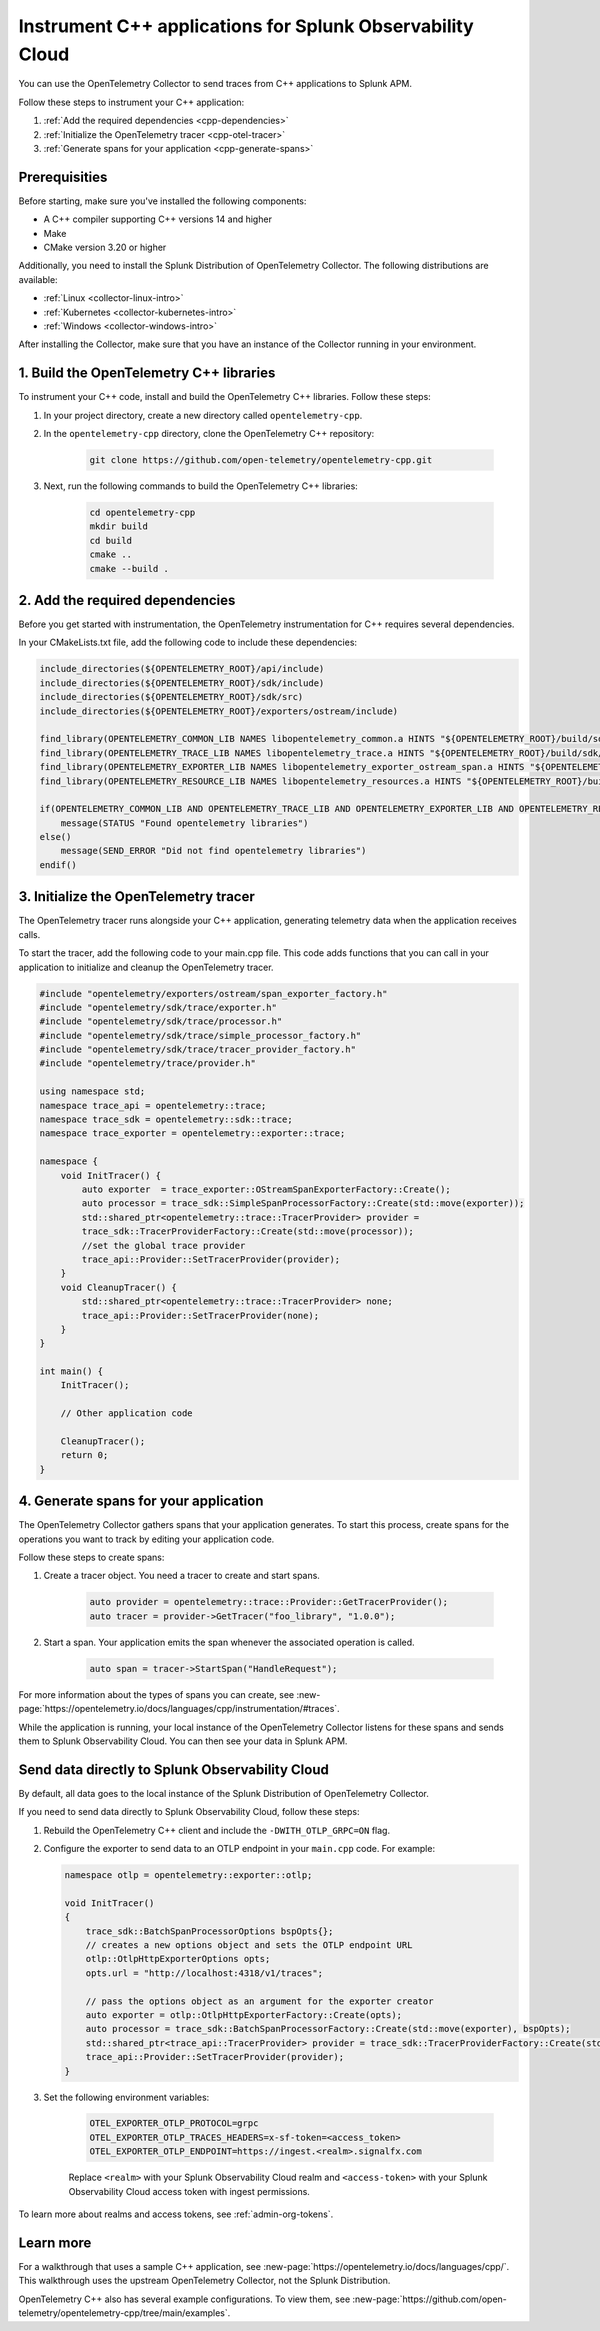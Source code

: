 .. _get-started-cpp:

*********************************************************************
Instrument C++ applications for Splunk Observability Cloud
*********************************************************************

.. meta:: 
    :description: Use the OpenTelemetry Collector to send traces from your C++ applications to Splunk Observability Cloud.

You can use the OpenTelemetry Collector to send traces from C++ applications to Splunk APM. 

Follow these steps to instrument your C++ application:

#. :ref:`Add the required dependencies <cpp-dependencies>`
#. :ref:`Initialize the OpenTelemetry tracer <cpp-otel-tracer>`
#. :ref:`Generate spans for your application <cpp-generate-spans>`

.. _cpp-prerequisites:

Prerequisities
============================================

Before starting, make sure you've installed the following components:

* A C++ compiler supporting C++ versions 14 and higher
* Make
* CMake version 3.20 or higher

Additionally, you need to install the Splunk Distribution of OpenTelemetry Collector. The following distributions are available:

* :ref:`Linux <collector-linux-intro>`
* :ref:`Kubernetes <collector-kubernetes-intro>`
* :ref:`Windows <collector-windows-intro>`

After installing the Collector, make sure that you have an instance of the Collector running in your environment.

.. _cpp-opentelemetry-build:

1. Build the OpenTelemetry C++ libraries
===========================================

To instrument your C++ code, install and build the OpenTelemetry C++ libraries. Follow these steps: 

#. In your project directory, create a new directory called ``opentelemetry-cpp``. 

#. In the ``opentelemetry-cpp`` directory, clone the OpenTelemetry C++ repository:

    .. code-block:: bash

        git clone https://github.com/open-telemetry/opentelemetry-cpp.git

#. Next, run the following commands to build the OpenTelemetry C++ libraries:

    .. code-block:: bash 

        cd opentelemetry-cpp
        mkdir build
        cd build
        cmake ..
        cmake --build .

.. _cpp-dependencies:

2. Add the required dependencies
===========================================

Before you get started with instrumentation, the OpenTelemetry instrumentation for C++ requires several dependencies.

In your CMakeLists.txt file, add the following code to include these dependencies:

.. code-block:: cpp

    include_directories(${OPENTELEMETRY_ROOT}/api/include)
    include_directories(${OPENTELEMETRY_ROOT}/sdk/include)
    include_directories(${OPENTELEMETRY_ROOT}/sdk/src)
    include_directories(${OPENTELEMETRY_ROOT}/exporters/ostream/include)

    find_library(OPENTELEMETRY_COMMON_LIB NAMES libopentelemetry_common.a HINTS "${OPENTELEMETRY_ROOT}/build/sdk/src/common" NO_DEFAULT_PATH)
    find_library(OPENTELEMETRY_TRACE_LIB NAMES libopentelemetry_trace.a HINTS "${OPENTELEMETRY_ROOT}/build/sdk/src/trace" NO_DEFAULT_PATH)
    find_library(OPENTELEMETRY_EXPORTER_LIB NAMES libopentelemetry_exporter_ostream_span.a HINTS "${OPENTELEMETRY_ROOT}/build/exporters/ostream" NO_DEFAULT_PATH)
    find_library(OPENTELEMETRY_RESOURCE_LIB NAMES libopentelemetry_resources.a HINTS "${OPENTELEMETRY_ROOT}/build/sdk/src/resource" NO_DEFAULT_PATH)

    if(OPENTELEMETRY_COMMON_LIB AND OPENTELEMETRY_TRACE_LIB AND OPENTELEMETRY_EXPORTER_LIB AND OPENTELEMETRY_RESOURCE_LIB)
        message(STATUS "Found opentelemetry libraries")
    else()
        message(SEND_ERROR "Did not find opentelemetry libraries")
    endif()

.. _cpp-otel-tracer:

3. Initialize the OpenTelemetry tracer
===========================================

The OpenTelemetry tracer runs alongside your C++ application, generating telemetry data when the application receives calls.

To start the tracer, add the following code to your main.cpp file. This code adds functions that you can call in your application to initialize and cleanup the OpenTelemetry tracer.

.. code-block:: cpp

    #include "opentelemetry/exporters/ostream/span_exporter_factory.h"
    #include "opentelemetry/sdk/trace/exporter.h"
    #include "opentelemetry/sdk/trace/processor.h"
    #include "opentelemetry/sdk/trace/simple_processor_factory.h"
    #include "opentelemetry/sdk/trace/tracer_provider_factory.h"
    #include "opentelemetry/trace/provider.h"

    using namespace std;
    namespace trace_api = opentelemetry::trace;
    namespace trace_sdk = opentelemetry::sdk::trace;
    namespace trace_exporter = opentelemetry::exporter::trace;

    namespace {
        void InitTracer() {
            auto exporter  = trace_exporter::OStreamSpanExporterFactory::Create();
            auto processor = trace_sdk::SimpleSpanProcessorFactory::Create(std::move(exporter));
            std::shared_ptr<opentelemetry::trace::TracerProvider> provider =
            trace_sdk::TracerProviderFactory::Create(std::move(processor));
            //set the global trace provider
            trace_api::Provider::SetTracerProvider(provider);
        }
        void CleanupTracer() {
            std::shared_ptr<opentelemetry::trace::TracerProvider> none;
            trace_api::Provider::SetTracerProvider(none);
        }
    }

    int main() {
        InitTracer();

        // Other application code

        CleanupTracer();
        return 0;
    }

.. _cpp-generate-spans:

4. Generate spans for your application
===========================================

The OpenTelemetry Collector gathers spans that your application generates. To start this process, create spans for the operations you want to track by editing your application code.

Follow these steps to create spans:

#. Create a tracer object. You need a tracer to create and start spans.

    .. code-block:: cpp

        auto provider = opentelemetry::trace::Provider::GetTracerProvider();
        auto tracer = provider->GetTracer("foo_library", "1.0.0");

#. Start a span. Your application emits the span whenever the associated operation is called.

    .. code-block:: cpp

        auto span = tracer->StartSpan("HandleRequest");

For more information about the types of spans you can create, see :new-page:`https://opentelemetry.io/docs/languages/cpp/instrumentation/#traces`.

While the application is running, your local instance of the OpenTelemetry Collector listens for these spans and sends them to Splunk Observability Cloud. You can then see your data in Splunk APM.

.. _cpp-send-data-directly:

Send data directly to Splunk Observability Cloud
============================================================

By default, all data goes to the local instance of the Splunk Distribution of OpenTelemetry Collector. 

If you need to send data directly to Splunk Observability Cloud, follow these steps:

#. Rebuild the OpenTelemetry C++ client and include the ``-DWITH_OTLP_GRPC=ON`` flag.
#. Configure the exporter to send data to an OTLP endpoint in your ``main.cpp`` code. For example:

   .. code-block:: cpp

        namespace otlp = opentelemetry::exporter::otlp;

        void InitTracer()
        {
            trace_sdk::BatchSpanProcessorOptions bspOpts{};
            // creates a new options object and sets the OTLP endpoint URL
            otlp::OtlpHttpExporterOptions opts;
            opts.url = "http://localhost:4318/v1/traces";

            // pass the options object as an argument for the exporter creator
            auto exporter = otlp::OtlpHttpExporterFactory::Create(opts);
            auto processor = trace_sdk::BatchSpanProcessorFactory::Create(std::move(exporter), bspOpts);
            std::shared_ptr<trace_api::TracerProvider> provider = trace_sdk::TracerProviderFactory::Create(std::move(processor));
            trace_api::Provider::SetTracerProvider(provider);
        }

#. Set the following environment variables:

    .. code-block:: bash

        OTEL_EXPORTER_OTLP_PROTOCOL=grpc
        OTEL_EXPORTER_OTLP_TRACES_HEADERS=x-sf-token=<access_token>
        OTEL_EXPORTER_OTLP_ENDPOINT=https://ingest.<realm>.signalfx.com

    Replace ``<realm>`` with your Splunk Observability Cloud realm and ``<access-token>`` with your Splunk Observability Cloud access token with ingest permissions.

To learn more about realms and access tokens, see :ref:`admin-org-tokens`.

.. _cpp-learn-more:

Learn more
===========================================

For a walkthrough that uses a sample C++ application, see :new-page:`https://opentelemetry.io/docs/languages/cpp/`. This walkthrough uses the upstream OpenTelemetry Collector, not the Splunk Distribution.

OpenTelemetry C++ also has several example configurations. To view them, see :new-page:`https://github.com/open-telemetry/opentelemetry-cpp/tree/main/examples`.

